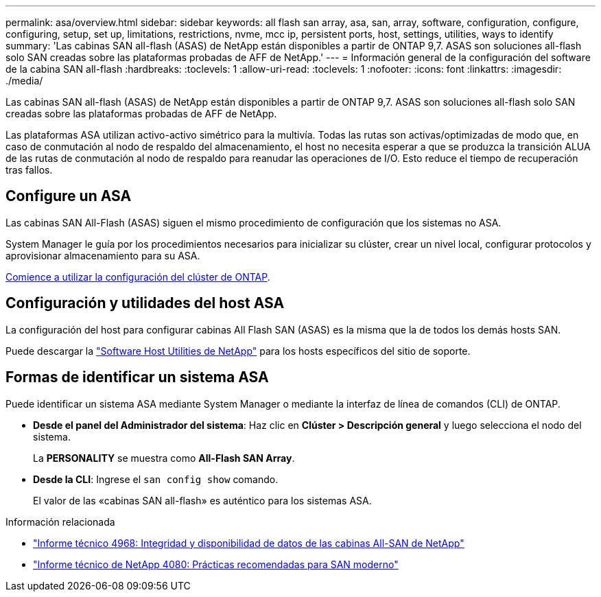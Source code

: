 ---
permalink: asa/overview.html 
sidebar: sidebar 
keywords: all flash san array, asa, san, array, software, configuration, configure, configuring, setup, set up, limitations, restrictions, nvme, mcc ip, persistent ports, host, settings, utilities, ways to identify 
summary: 'Las cabinas SAN all-flash (ASAS) de NetApp están disponibles a partir de ONTAP 9,7.  ASAS son soluciones all-flash solo SAN creadas sobre las plataformas probadas de AFF de NetApp.' 
---
= Información general de la configuración del software de la cabina SAN all-flash
:hardbreaks:
:toclevels: 1
:allow-uri-read: 
:toclevels: 1
:nofooter: 
:icons: font
:linkattrs: 
:imagesdir: ./media/


[role="lead"]
Las cabinas SAN all-flash (ASAS) de NetApp están disponibles a partir de ONTAP 9,7.  ASAS son soluciones all-flash solo SAN creadas sobre las plataformas probadas de AFF de NetApp.

Las plataformas ASA utilizan activo-activo simétrico para la multivía. Todas las rutas son activas/optimizadas de modo que, en caso de conmutación al nodo de respaldo del almacenamiento, el host no necesita esperar a que se produzca la transición ALUA de las rutas de conmutación al nodo de respaldo para reanudar las operaciones de I/O. Esto reduce el tiempo de recuperación tras fallos.



== Configure un ASA

Las cabinas SAN All-Flash (ASAS) siguen el mismo procedimiento de configuración que los sistemas no ASA.

System Manager le guía por los procedimientos necesarios para inicializar su clúster, crear un nivel local, configurar protocolos y aprovisionar almacenamiento para su ASA.

xref:../software_setup/concept_decide_whether_to_use_ontap_cli.html[Comience a utilizar la configuración del clúster de ONTAP].



== Configuración y utilidades del host ASA

La configuración del host para configurar cabinas All Flash SAN (ASAS) es la misma que la de todos los demás hosts SAN.

Puede descargar la link:https://mysupport.netapp.com/NOW/cgi-bin/software["Software Host Utilities de NetApp"^] para los hosts específicos del sitio de soporte.



== Formas de identificar un sistema ASA

Puede identificar un sistema ASA mediante System Manager o mediante la interfaz de línea de comandos (CLI) de ONTAP.

* *Desde el panel del Administrador del sistema*: Haz clic en *Clúster > Descripción general* y luego selecciona el nodo del sistema.
+
La *PERSONALITY* se muestra como *All-Flash SAN Array*.

* *Desde la CLI*: Ingrese el `san config show` comando.
+
El valor de las «cabinas SAN all-flash» es auténtico para los sistemas ASA.



.Información relacionada
* link:https://www.netapp.com/pdf.html?item=/media/85671-tr-4968.pdf["Informe técnico 4968: Integridad y disponibilidad de datos de las cabinas All-SAN de NetApp"^]
* link:http://www.netapp.com/us/media/tr-4080.pdf["Informe técnico de NetApp 4080: Prácticas recomendadas para SAN moderno"^]

